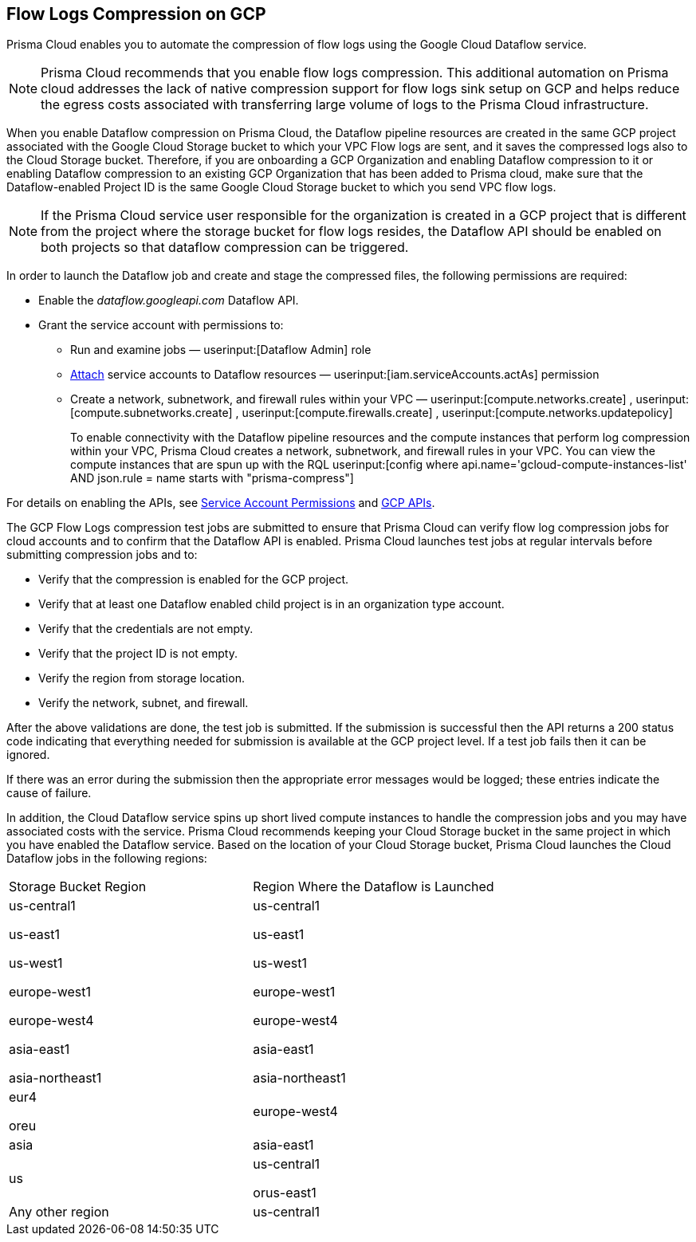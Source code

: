 == Flow Logs Compression on GCP

Prisma Cloud enables you to automate the compression of flow logs using the Google Cloud Dataflow service.

[NOTE]
====
Prisma Cloud recommends that you enable flow logs compression. This additional automation on Prisma cloud addresses the lack of native compression support for flow logs sink setup on GCP and helps reduce the egress costs associated with transferring large volume of logs to the Prisma Cloud infrastructure. 
====

When you enable Dataflow compression on Prisma Cloud, the Dataflow pipeline resources are created in the same GCP project associated with the Google Cloud Storage bucket to which your VPC Flow logs are sent, and it saves the compressed logs also to the Cloud Storage bucket. Therefore, if you are onboarding a GCP Organization and enabling Dataflow compression to it or enabling Dataflow compression to an existing GCP Organization that has been added to Prisma cloud, make sure that the Dataflow-enabled Project ID is the same Google Cloud Storage bucket to which you send VPC flow logs.

[NOTE]
====
If the Prisma Cloud service user responsible for the organization is created in a GCP project that is different from the project where the storage bucket for flow logs resides, the Dataflow API should be enabled on both projects so that dataflow compression can be triggered. 
====

In order to launch the Dataflow job and create and stage the compressed files, the following permissions are required:

* Enable the _dataflow.googleapi.com_ Dataflow API.

* Grant the service account with permissions to:

** Run and examine jobs — userinput:[Dataflow Admin] role

** https://cloud.google.com/iam/docs/service-accounts-actas[Attach] service accounts to Dataflow resources — userinput:[iam.serviceAccounts.actAs] permission

** Create a network, subnetwork, and firewall rules within your VPC — userinput:[compute.networks.create] , userinput:[compute.subnetworks.create] , userinput:[compute.firewalls.create] , userinput:[compute.networks.updatepolicy] 
+
To enable connectivity with the Dataflow pipeline resources and the compute instances that perform log compression within your VPC, Prisma Cloud creates a network, subnetwork, and firewall rules in your VPC. You can view the compute instances that are spun up with the RQL userinput:[config where api.name='gcloud-compute-instances-list' AND json.rule = name starts with "prisma-compress"] 

For details on enabling the APIs, see xref:prerequisites-to-onboard-gcp.adoc[Service Account Permissions] and xref:prerequisites-to-onboard-gcp.adoc[GCP APIs].

The GCP Flow Logs compression test jobs are submitted to ensure that Prisma Cloud can verify flow log compression jobs for cloud accounts and to confirm that the Dataflow API is enabled. Prisma Cloud launches test jobs at regular intervals before submitting compression jobs and to:

* Verify that the compression is enabled for the GCP project.

* Verify that at least one Dataflow enabled child project is in an organization type account.

* Verify that the credentials are not empty.

* Verify that the project ID is not empty.

* Verify the region from storage location.

* Verify the network, subnet, and firewall.

After the above validations are done, the test job is submitted. If the submission is successful then the API returns a 200 status code indicating that everything needed for submission is available at the GCP project level. If a test job fails then it can be ignored.

If there was an error during the submission then the appropriate error messages would be logged; these entries indicate the cause of failure.

In addition, the Cloud Dataflow service spins up short lived compute instances to handle the compression jobs and you may have associated costs with the service. Prisma Cloud recommends keeping your Cloud Storage bucket in the same project in which you have enabled the Dataflow service. Based on the location of your Cloud Storage bucket, Prisma Cloud launches the Cloud Dataflow jobs in the following regions:

[cols="50%a,50%a"]
|===
|Storage Bucket Region
|Region Where the Dataflow is Launched


|us-central1

us-east1

us-west1

europe-west1

europe-west4

asia-east1

asia-northeast1
|us-central1

us-east1

us-west1

europe-west1

europe-west4

asia-east1

asia-northeast1


|eur4

oreu
|europe-west4


|asia
|asia-east1


|us
|us-central1

orus-east1


|Any other region
|us-central1

|===
